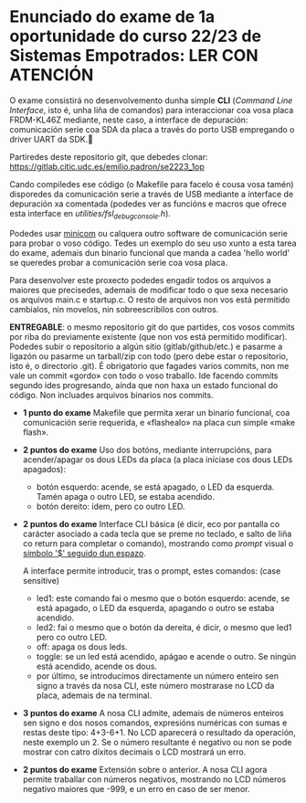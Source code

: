 * Enunciado do exame de 1a oportunidade do curso 22/23 de Sistemas Empotrados: LER CON ATENCIÓN

O exame consistirá no desenvolvemento dunha simple *CLI* (/Command Line Interface/, isto é, unha liña de comandos) para interaccionar coa vosa placa FRDM-KL46Z mediante, neste caso, a interface de depuración: comunicación serie coa SDA da placa a través do porto USB empregando o driver UART da SDK.

Partiredes deste repositorio git, que debedes clonar: [[https://gitlab.citic.udc.es/emilio.padron/se2223_1op]]

Cando compiledes ese código (o Makefile para facelo é cousa vosa tamén) disporedes da comunicación serie a través de USB mediante a interface de depuración xa comentada (podedes ver as funcións e macros que ofrece esta interface en /utilities/fsl_debug_console.h/).

Podedes usar [[https://en.wikipedia.org/wiki/Minicom][minicom]] ou calquera outro software de comunicación serie para probar o voso código. Tedes un exemplo do seu uso xunto a esta tarea do exame, ademais dun binario funcional que manda a cadea 'hello world' se queredes probar a comunicación serie coa vosa placa.

Para desenvolver este proxecto podedes engadir todos os arquivos a maiores que precisedes, ademais de modificar todo o que sexa necesario os arquivos main.c e startup.c. O resto de arquivos non vos está permitido cambialos, nin movelos, nin sobreescribilos con outros.

*ENTREGABLE*: o mesmo repositorio git do que partides, cos vosos commits por riba do previamente existente (que non vos está permitido modificar). Podedes subir o repositorio a algún sitio (gitlab/github/etc.) e pasarme a ligazón ou pasarme un tarball/zip con todo (pero debe estar o repositorio, isto é, o directorio .git). É obrigatorio que fagades varios commits, non me vale un commit «gordo» con todo o voso traballo. Ide facendo commits segundo ides progresando, aínda que non haxa un estado funcional do código. Non incluades arquivos binarios nos commits.

  + *1 punto do exame* Makefile que permita xerar un binario funcional, coa comunicación serie requerida, e «flashealo» na placa cun simple «make flash».


  + *2 puntos do exame* Uso dos botóns, mediante interrupcións, para acender/apagar os dous LEDs da placa (a placa iníciase cos dous LEDs apagados):
    - botón esquerdo: acende, se está apagado, o LED da esquerda. Tamén apaga o outro LED, se estaba acendido.
    - botón dereito: ídem, pero co outro LED.


  + *2 puntos do exame* Interface CLI básica (é dicir, eco por pantalla co carácter asociado a cada tecla que se preme no teclado, e salto de liña co return para completar o comando), mostrando como /prompt/ visual o _símbolo '$' seguido dun espazo_.

    A interface permite introducir, tras o prompt, estes comandos: (case sensitive)
    - led1: este comando fai o mesmo que o botón esquerdo: acende, se está apagado, o LED da esquerda, apagando o outro se estaba acendido.
    - led2: fai o mesmo que o botón da dereita, é dicir, o mesmo que led1 pero co outro LED.
    - off: apaga os dous leds.
    - toggle: se un led está acendido, apágao e acende o outro. Se ningún está acendido, acende os dous. 
    - por último, se introducimos directamente un número enteiro sen signo a través da nosa CLI, este número mostrarase no LCD da placa, ademais de na terminal.


  + *3 puntos do exame* A nosa CLI admite, ademais de números enteiros sen signo e dos nosos comandos, expresións numéricas con sumas e restas deste tipo: 4+3-6+1. No LCD aparecerá o resultado da operación, neste exemplo un 2. Se o número resultante é negativo ou non se pode mostrar con catro díxitos decimais o LCD mostrará un erro.


  + *2 puntos do exame* Extensión sobre o anterior. A nosa CLI agora permite traballar con números negativos, mostrando no LCD números negativo maiores que -999, e un erro en caso de ser menor.
